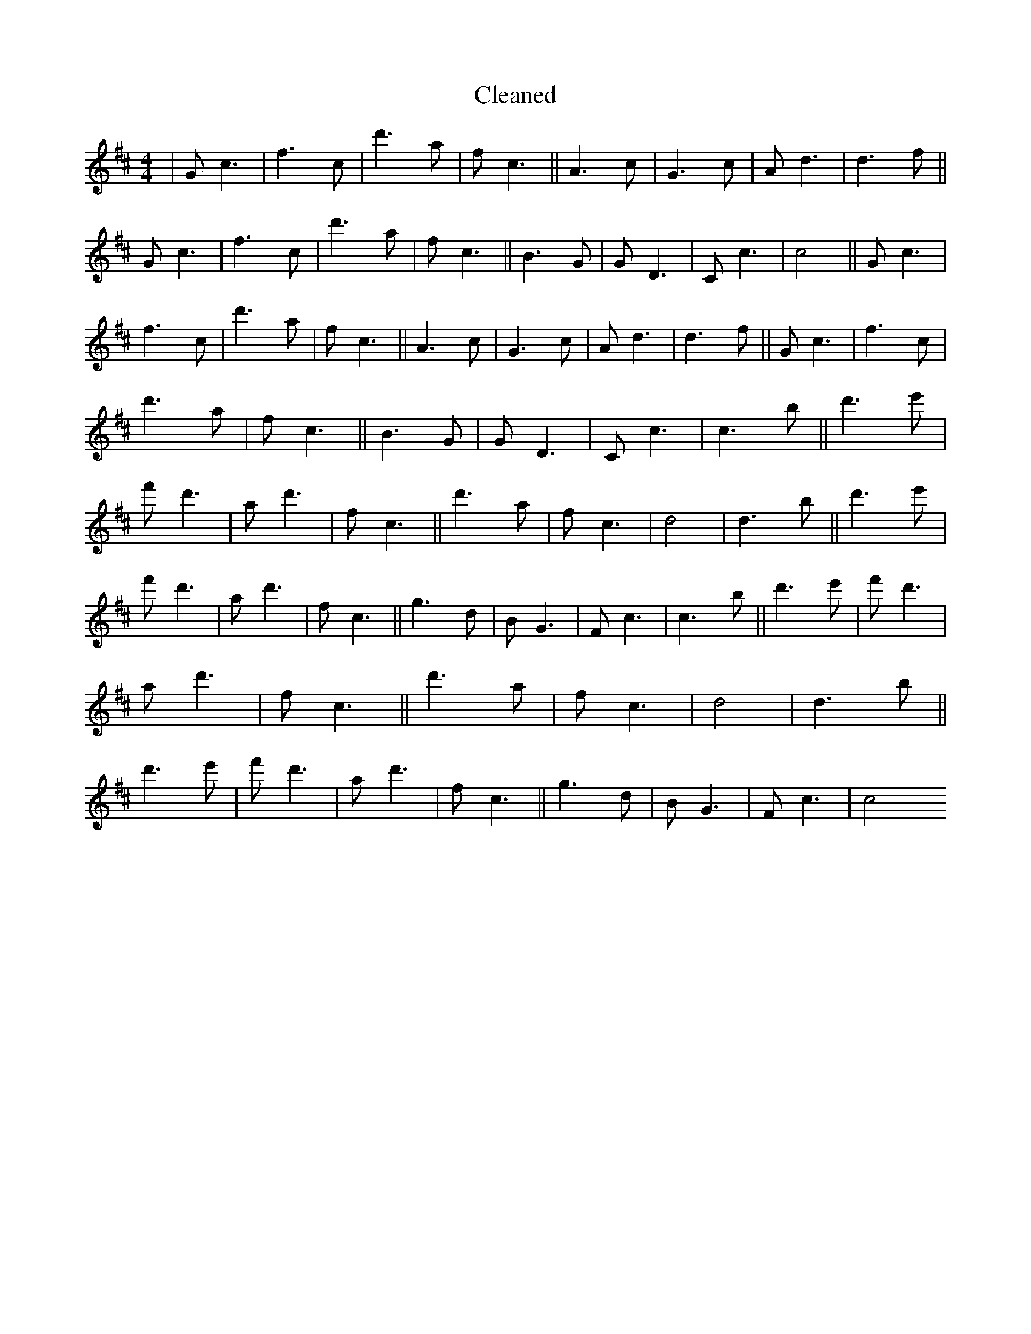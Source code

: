 X:130
T: Cleaned
M:4/4
K: DMaj
|Gc3|f3c|d'3a|fc3||A3c|G3c|Ad3|d3f||Gc3|f3c|d'3a|fc3||B3G|GD3|Cc3|c4||Gc3|f3c|d'3a|fc3||A3c|G3c|Ad3|d3f||Gc3|f3c|d'3a|fc3||B3G|GD3|Cc3|c3B'||d'3e'|f'd'3|ad'3|fc3||d'3a|fc3|d4|d3B'||d'3e'|f'd'3|ad'3|fc3||g3d|BG3|Fc3|c3B'||d'3e'|f'd'3|ad'3|fc3||d'3a|fc3|d4|d3B'||d'3e'|f'd'3|ad'3|fc3||g3d|BG3|Fc3|c4